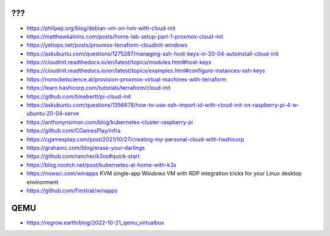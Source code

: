 ???
---

* https://philpep.org/blog/debian-vm-on-lvm-with-cloud-init
* https://matthewkalnins.com/posts/home-lab-setup-part-1-proxmox-cloud-init
* https://yetiops.net/posts/proxmox-terraform-cloudinit-windows
* https://askubuntu.com/questions/1275287/managing-ssh-host-keys-in-20-04-autoinstall-cloud-init
* https://cloudinit.readthedocs.io/en/latest/topics/modules.html#host-keys
* https://cloudinit.readthedocs.io/en/latest/topics/examples.html#configure-instances-ssh-keys
* https://norocketscience.at/provision-proxmox-virtual-machines-with-terraform
* https://learn.hashicorp.com/tutorials/terraform/cloud-init
* https://github.com/timebertt/pi-cloud-init
* https://askubuntu.com/questions/1356678/how-to-use-ssh-import-id-with-cloud-init-on-raspberry-pi-4-w-ubuntu-20-04-serve
* https://anthonynsimon.com/blog/kubernetes-cluster-raspberry-pi
* https://github.com/CGamesPlay/infra
* https://cgamesplay.com/post/2021/10/27/creating-my-personal-cloud-with-hashicorp
* https://grahamc.com/blog/erase-your-darlings
* https://github.com/rancher/k3os#quick-start
* https://blog.nootch.net/post/kubernetes-at-home-with-k3s
* https://nowsci.com/winapps  KVM single-app Windows VM with RDP integration tricks for your Linux desktop environment
* https://github.com/Fmstrat/winapps


QEMU
----

* https://regrow.earth/blog/2022-10-21_qemu_virtualbox
